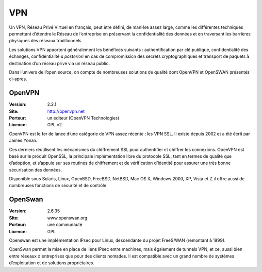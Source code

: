 VPN
===

Un VPN, Réseau Privé Virtuel en français, peut être défini, de manière assez large, comme les différentes techniques permettant d’étendre le Réseau de l’entreprise en préservant la confidentialité des données et en traversant les barrières physiques des réseaux traditionnels.

Les solutions VPN apportent généralement les bénéfices suivants : authentification par clé publique, confidentialité des échanges, confidentialité *a posteriori* en cas de compromission des secrets cryptographiques et transport de paquets à destination d’un réseau privé via un réseau public.

Dans l’univers de l’open source, on compte de nombreuses solutions de qualité dont OpenVPN et OpenSWAN présentés ci-après.


OpenVPN
-------

:Version: 2.2.1
:Site: http://openvpn.net
:Porteur: un éditeur (OpenVPN Technologies)
:Licence: GPL v2

OpenVPN est le fer de lance d’une catégorie de VPN assez récente : les VPN SSL. Il existe depuis 2002 et a été écrit par James Yonan.

Ces derniers réutilisent les mécanismes du chiffrement SSL pour authentifier et chiffrer les connexions. OpenVPN est basé sur le produit OpenSSL, la principale implémentation libre du protocole SSL, tant en termes de qualité que d’adoption, et s’appuie sur ses routines de chiffrement et de vérification d’identité pour assurer une très bonne sécurisation des données.

Disponible sous Solaris, Linux, OpenBSD, FreeBSD, NetBSD, Mac OS X, Windows 2000, XP, Vista et 7, il offre aussi de nombreuses fonctions de sécurité et de contrôle.


OpenSwan
--------

:Version: 2.6.35
:Site: www.openswan.org
:Porteur: une communauté
:Licence: GPL

Openswan est une implémentation IPsec pour Linux, descendante du projet FreeS/WAN (remontant à 1999).

OpenSwan permet la mise en place de liens IPsec entre machines, mais également de tunnels VPN, et ce, aussi bien entre réseaux d'entreprises que pour des clients nomades. Il est compatible avec un grand nombre de systèmes d’exploitation et de solutions propriétaires.


